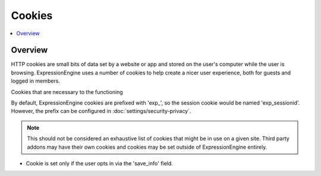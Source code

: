 Cookies
#######


.. contents::
  :local:
  :depth: 1

.. highlight:: php

Overview
--------

HTTP cookies are small bits of data set by a website or app and stored on the user's computer while the user is browsing. ExpressionEngine uses a number of cookies to help create a nicer user experience, both for guests and logged in members.

Cookies that are necessary to the functioning

By default, ExpressionEngine cookies are prefixed with 'exp_', so the session cookie would be named 'exp_sessionid'.  However, the prefix can be configured in :doc:`settings/security-privacy`.

.. note:: This should not be considered an exhaustive list of cookies that might be in use on a given site. Third party addons may have their own cookies and cookies may be set outside of ExpressionEngine entirely.


.. csv-table:: Basic Cookies
   :file: cookie-csv/basic-cookies.csv
   :widths: 20, 50, 10, 10, 10
   :header-rows: 1

.. csv-table:: Comment Cookies
   :file: cookie-csv/comment-cookies.csv
   :widths: 20, 50, 10, 10, 10
   :header-rows: 1

* Cookie is set only if the user opts in via the 'save_info' field.

.. csv-table:: Forum Cookies
   :file: cookie-csv/forum-cookies.csv
   :widths: 20, 50, 10, 10, 10
   :header-rows: 1
